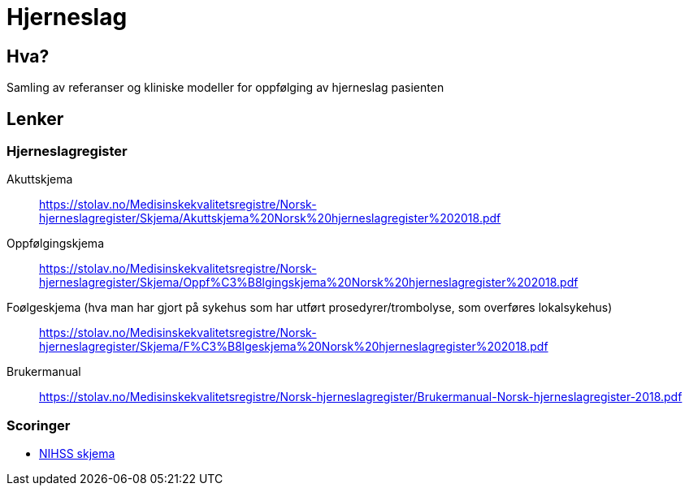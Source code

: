 = Hjerneslag 

== Hva?
Samling av referanser og kliniske modeller for oppfølging av hjerneslag pasienten

== Lenker 

=== Hjerneslagregister 
Akuttskjema::
https://stolav.no/Medisinskekvalitetsregistre/Norsk-hjerneslagregister/Skjema/Akuttskjema%20Norsk%20hjerneslagregister%202018.pdf[]

Oppfølgingskjema::
https://stolav.no/Medisinskekvalitetsregistre/Norsk-hjerneslagregister/Skjema/Oppf%C3%B8lgingskjema%20Norsk%20hjerneslagregister%202018.pdf[]

Foølgeskjema (hva man har gjort på sykehus som har utført prosedyrer/trombolyse, som overføres lokalsykehus)::
https://stolav.no/Medisinskekvalitetsregistre/Norsk-hjerneslagregister/Skjema/F%C3%B8lgeskjema%20Norsk%20hjerneslagregister%202018.pdf[]

Brukermanual::
https://stolav.no/Medisinskekvalitetsregistre/Norsk-hjerneslagregister/Brukermanual-Norsk-hjerneslagregister-2018.pdf[]


=== Scoringer

* http://nevro.legehandboka.no/imagevault/publishedmedia/lreo2luofqalg36pj037/23199-2-nihss.pdf[NIHSS skjema]
